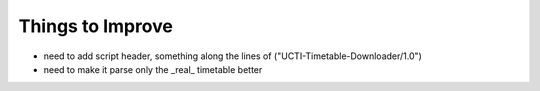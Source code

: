 Things to Improve
=================
* need to add script header, something along the lines of ("UCTI-Timetable-Downloader/1.0")
* need to make it parse only the _real_ timetable better
